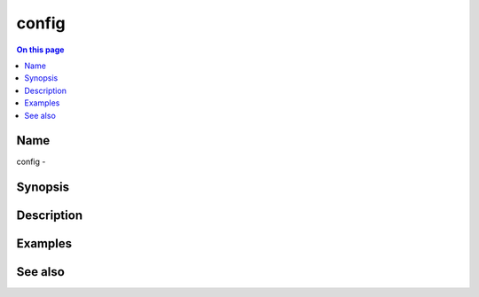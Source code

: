.. _man-config:

======================================
config
======================================

.. contents:: On this page
    :local:
    :backlinks: none
    :depth: 1
    :class: singlecol

Name
----
config - 

.. todo::
    Short description for config

Synopsis
--------
.. todo::
   Describe syntax here

Description
-----------
.. todo::
    Describe config

Examples
--------

See also
--------

